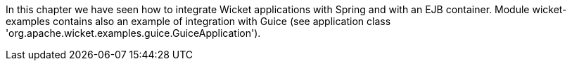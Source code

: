             


In this chapter we have seen how to integrate Wicket applications with Spring and with an EJB container. Module wicket-examples contains also an example of integration with Guice (see application class 'org.apache.wicket.examples.guice.GuiceApplication'). 



